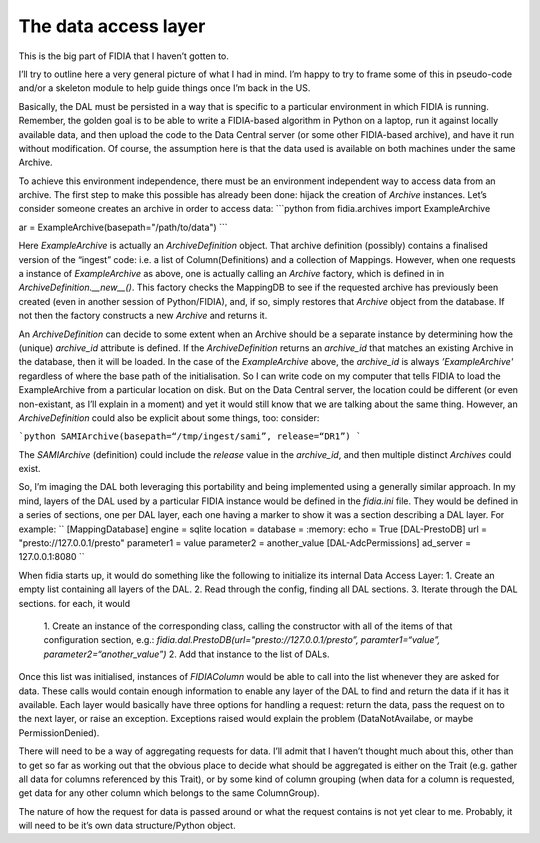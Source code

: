 
The data access layer
=====================

This is the big part of FIDIA that I haven’t gotten to.

I’ll try to outline here a very general picture of what I had in mind. I’m happy to try to frame some of this in pseudo-code and/or a skeleton module to help guide things once I’m back in the US.

Basically, the DAL must be persisted in a way that is specific to a particular environment in which FIDIA is running. Remember, the golden goal is to be able to write a FIDIA-based algorithm in Python on a laptop, run it against locally available data, and then upload the code to the Data Central server (or some other FIDIA-based archive), and have it run without modification. Of course, the assumption here is that the data used is available on both machines under the same Archive.

To achieve this environment independence, there must be an environment independent way to access data from an archive. The first step to make this possible has already been done: hijack the creation of `Archive` instances. Let’s consider someone creates an archive in order to access data:
```python
from fidia.archives import ExampleArchive

ar = ExampleArchive(basepath="/path/to/data")
```

Here `ExampleArchive` is actually an `ArchiveDefinition` object. That archive definition (possibly) contains a finalised version of the “ingest” code: i.e. a list of Column(Definitions) and a collection of Mappings. However, when one requests a instance of `ExampleArchive` as above, one is actually calling an `Archive` factory, which is defined in in `ArchiveDefinition.__new__()`.  This factory checks the MappingDB to see if the requested archive has previously been created (even in another session of Python/FIDIA), and, if so, simply restores that `Archive` object from the database. If not then the factory constructs a new `Archive` and returns it.

An `ArchiveDefinition` can decide to some extent when an Archive should be a separate instance by determining how the (unique) `archive_id` attribute is defined. If the `ArchiveDefinition` returns an `archive_id` that matches an existing Archive in the database, then it will be loaded. In the case of the `ExampleArchive` above, the `archive_id` is always `’ExampleArchive'` regardless of where the base path of the initialisation. So I can write code on my computer that tells FIDIA to load the ExampleArchive from a particular location on disk. But on the Data Central server, the location could be different (or even non-existant, as I’ll explain in a moment) and yet it would still know that we are talking about the same thing. However, an `ArchiveDefinition` could also be explicit about some things, too: consider:

```python
SAMIArchive(basepath=“/tmp/ingest/sami”, release=“DR1”)
```

The `SAMIArchive` (definition) could include the `release` value in the `archive_id`,  and then multiple distinct  `Archives` could exist.

So, I’m imaging the DAL both leveraging this portability and being implemented using a generally similar approach. In my mind, layers of the DAL used by a particular FIDIA instance would be defined in the `fidia.ini` file.  They would be defined in a series of sections, one per DAL layer, each one having a marker to show it was a section describing a DAL layer. For example:
``
[MappingDatabase]
engine = sqlite
location = 
database = :memory:
echo = True
[DAL-PrestoDB]
url = "presto://127.0.0.1/presto"
parameter1 = value
parameter2 = another_value
[DAL-AdcPermissions]
ad_server = 127.0.0.1:8080
``

When fidia starts up, it would do something like the following to initialize its internal Data Access Layer:
1. Create an empty list containing all layers of the DAL.
2. Read through the config, finding all DAL sections.
3. Iterate through the DAL sections. for each, it would
	1. Create an instance of the corresponding class, calling the constructor with all of the items of that configuration section, e.g.:
	`fidia.dal.PrestoDB(url="presto://127.0.0.1/presto”, paramter1=“value”, parameter2=“another_value”)`
	2. Add that instance to the list of DALs.

Once this list was initialised, instances of `FIDIAColumn` would be able to call into the list whenever they are asked for data. These calls would contain enough information to enable any layer of the DAL to find and return the data if it has it available. Each layer would basically have three options for handling a request: return the data, pass the request on to the next layer,  or raise an exception. Exceptions raised would explain the problem (DataNotAvailabe, or maybe PermissionDenied). 

There will need to be a way of aggregating requests for data. I’ll admit that I haven’t thought much about this, other than to get so far as working out that the obvious place to decide what should be aggregated is either on the Trait (e.g. gather all data for columns referenced by this Trait), or by some kind of column grouping (when data for a column is requested, get data for any other column which belongs to the same ColumnGroup).

The nature of how the request for data is passed around or what the request contains is not yet clear to me. Probably, it will need to be it’s own data structure/Python object.

